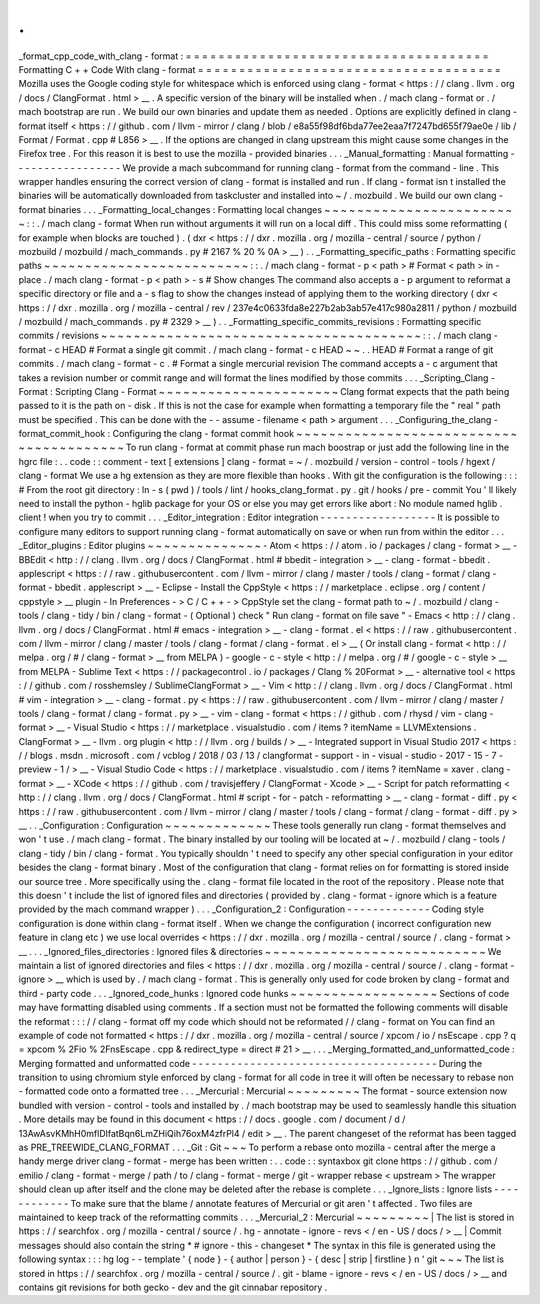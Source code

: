 .
.
_format_cpp_code_with_clang
-
format
:
=
=
=
=
=
=
=
=
=
=
=
=
=
=
=
=
=
=
=
=
=
=
=
=
=
=
=
=
=
=
=
=
=
=
=
=
=
Formatting
C
+
+
Code
With
clang
-
format
=
=
=
=
=
=
=
=
=
=
=
=
=
=
=
=
=
=
=
=
=
=
=
=
=
=
=
=
=
=
=
=
=
=
=
=
=
Mozilla
uses
the
Google
coding
style
for
whitespace
which
is
enforced
using
clang
-
format
<
https
:
/
/
clang
.
llvm
.
org
/
docs
/
ClangFormat
.
html
>
__
.
A
specific
version
of
the
binary
will
be
installed
when
.
/
mach
clang
-
format
or
.
/
mach
bootstrap
are
run
.
We
build
our
own
binaries
and
update
them
as
needed
.
Options
are
explicitly
defined
in
clang
-
format
itself
<
https
:
/
/
github
.
com
/
llvm
-
mirror
/
clang
/
blob
/
e8a55f98df6bda77ee2eaa7f7247bd655f79ae0e
/
lib
/
Format
/
Format
.
cpp
#
L856
>
__
.
If
the
options
are
changed
in
clang
upstream
this
might
cause
some
changes
in
the
Firefox
tree
.
For
this
reason
it
is
best
to
use
the
mozilla
-
provided
binaries
.
.
.
_Manual_formatting
:
Manual
formatting
-
-
-
-
-
-
-
-
-
-
-
-
-
-
-
-
-
We
provide
a
mach
subcommand
for
running
clang
-
format
from
the
command
-
line
.
This
wrapper
handles
ensuring
the
correct
version
of
clang
-
format
is
installed
and
run
.
If
clang
-
format
isn
t
installed
the
binaries
will
be
automatically
downloaded
from
taskcluster
and
installed
into
~
/
.
mozbuild
.
We
build
our
own
clang
-
format
binaries
.
.
.
_Formatting_local_changes
:
Formatting
local
changes
~
~
~
~
~
~
~
~
~
~
~
~
~
~
~
~
~
~
~
~
~
~
~
~
:
:
.
/
mach
clang
-
format
When
run
without
arguments
it
will
run
on
a
local
diff
.
This
could
miss
some
reformatting
(
for
example
when
blocks
are
touched
)
.
(
dxr
<
https
:
/
/
dxr
.
mozilla
.
org
/
mozilla
-
central
/
source
/
python
/
mozbuild
/
mozbuild
/
mach_commands
.
py
#
2167
%
20
%
0A
>
__
)
.
.
_Formatting_specific_paths
:
Formatting
specific
paths
~
~
~
~
~
~
~
~
~
~
~
~
~
~
~
~
~
~
~
~
~
~
~
~
~
:
:
.
/
mach
clang
-
format
-
p
<
path
>
#
Format
<
path
>
in
-
place
.
/
mach
clang
-
format
-
p
<
path
>
-
s
#
Show
changes
The
command
also
accepts
a
-
p
argument
to
reformat
a
specific
directory
or
file
and
a
-
s
flag
to
show
the
changes
instead
of
applying
them
to
the
working
directory
(
dxr
<
https
:
/
/
dxr
.
mozilla
.
org
/
mozilla
-
central
/
rev
/
237e4c0633fda8e227b2ab3ab57e417c980a2811
/
python
/
mozbuild
/
mozbuild
/
mach_commands
.
py
#
2329
>
__
)
.
.
_Formatting_specific_commits_revisions
:
Formatting
specific
commits
/
revisions
~
~
~
~
~
~
~
~
~
~
~
~
~
~
~
~
~
~
~
~
~
~
~
~
~
~
~
~
~
~
~
~
~
~
~
~
~
~
~
:
:
.
/
mach
clang
-
format
-
c
HEAD
#
Format
a
single
git
commit
.
/
mach
clang
-
format
-
c
HEAD
~
~
.
.
HEAD
#
Format
a
range
of
git
commits
.
/
mach
clang
-
format
-
c
.
#
Format
a
single
mercurial
revision
The
command
accepts
a
-
c
argument
that
takes
a
revision
number
or
commit
range
and
will
format
the
lines
modified
by
those
commits
.
.
.
_Scripting_Clang
-
Format
:
Scripting
Clang
-
Format
~
~
~
~
~
~
~
~
~
~
~
~
~
~
~
~
~
~
~
~
~
~
Clang
format
expects
that
the
path
being
passed
to
it
is
the
path
on
-
disk
.
If
this
is
not
the
case
for
example
when
formatting
a
temporary
file
the
"
real
"
path
must
be
specified
.
This
can
be
done
with
the
-
-
assume
-
filename
<
path
>
argument
.
.
.
_Configuring_the_clang
-
format_commit_hook
:
Configuring
the
clang
-
format
commit
hook
~
~
~
~
~
~
~
~
~
~
~
~
~
~
~
~
~
~
~
~
~
~
~
~
~
~
~
~
~
~
~
~
~
~
~
~
~
~
~
~
To
run
clang
-
format
at
commit
phase
run
mach
boostrap
or
just
add
the
following
line
in
the
hgrc
file
:
.
.
code
:
:
comment
-
text
[
extensions
]
clang
-
format
=
~
/
.
mozbuild
/
version
-
control
-
tools
/
hgext
/
clang
-
format
We
use
a
hg
extension
as
they
are
more
flexible
than
hooks
.
With
git
the
configuration
is
the
following
:
:
:
#
From
the
root
git
directory
:
ln
-
s
(
pwd
)
/
tools
/
lint
/
hooks_clang_format
.
py
.
git
/
hooks
/
pre
-
commit
You
'
ll
likely
need
to
install
the
python
-
hglib
package
for
your
OS
or
else
you
may
get
errors
like
abort
:
No
module
named
hglib
.
client
!
when
you
try
to
commit
.
.
.
_Editor_integration
:
Editor
integration
-
-
-
-
-
-
-
-
-
-
-
-
-
-
-
-
-
-
It
is
possible
to
configure
many
editors
to
support
running
clang
-
format
automatically
on
save
or
when
run
from
within
the
editor
.
.
.
_Editor_plugins
:
Editor
plugins
~
~
~
~
~
~
~
~
~
~
~
~
~
~
-
Atom
<
https
:
/
/
atom
.
io
/
packages
/
clang
-
format
>
__
-
BBEdit
<
http
:
/
/
clang
.
llvm
.
org
/
docs
/
ClangFormat
.
html
#
bbedit
-
integration
>
__
-
clang
-
format
-
bbedit
.
applescript
<
https
:
/
/
raw
.
githubusercontent
.
com
/
llvm
-
mirror
/
clang
/
master
/
tools
/
clang
-
format
/
clang
-
format
-
bbedit
.
applescript
>
__
-
Eclipse
-
Install
the
CppStyle
<
https
:
/
/
marketplace
.
eclipse
.
org
/
content
/
cppstyle
>
__
plugin
-
In
Preferences
-
>
C
/
C
+
+
-
>
CppStyle
set
the
clang
-
format
path
to
~
/
.
mozbuild
/
clang
-
tools
/
clang
-
tidy
/
bin
/
clang
-
format
-
(
Optional
)
check
"
Run
clang
-
format
on
file
save
"
-
Emacs
<
http
:
/
/
clang
.
llvm
.
org
/
docs
/
ClangFormat
.
html
#
emacs
-
integration
>
__
-
clang
-
format
.
el
<
https
:
/
/
raw
.
githubusercontent
.
com
/
llvm
-
mirror
/
clang
/
master
/
tools
/
clang
-
format
/
clang
-
format
.
el
>
__
(
Or
install
clang
-
format
<
http
:
/
/
melpa
.
org
/
#
/
clang
-
format
>
__
from
MELPA
)
-
google
-
c
-
style
<
http
:
/
/
melpa
.
org
/
#
/
google
-
c
-
style
>
__
from
MELPA
-
Sublime
Text
<
https
:
/
/
packagecontrol
.
io
/
packages
/
Clang
%
20Format
>
__
-
alternative
tool
<
https
:
/
/
github
.
com
/
rosshemsley
/
SublimeClangFormat
>
__
-
Vim
<
http
:
/
/
clang
.
llvm
.
org
/
docs
/
ClangFormat
.
html
#
vim
-
integration
>
__
-
clang
-
format
.
py
<
https
:
/
/
raw
.
githubusercontent
.
com
/
llvm
-
mirror
/
clang
/
master
/
tools
/
clang
-
format
/
clang
-
format
.
py
>
__
-
vim
-
clang
-
format
<
https
:
/
/
github
.
com
/
rhysd
/
vim
-
clang
-
format
>
__
-
Visual
Studio
<
https
:
/
/
marketplace
.
visualstudio
.
com
/
items
?
itemName
=
LLVMExtensions
.
ClangFormat
>
__
-
llvm
.
org
plugin
<
http
:
/
/
llvm
.
org
/
builds
/
>
__
-
Integrated
support
in
Visual
Studio
2017
<
https
:
/
/
blogs
.
msdn
.
microsoft
.
com
/
vcblog
/
2018
/
03
/
13
/
clangformat
-
support
-
in
-
visual
-
studio
-
2017
-
15
-
7
-
preview
-
1
/
>
__
-
Visual
Studio
Code
<
https
:
/
/
marketplace
.
visualstudio
.
com
/
items
?
itemName
=
xaver
.
clang
-
format
>
__
-
XCode
<
https
:
/
/
github
.
com
/
travisjeffery
/
ClangFormat
-
Xcode
>
__
-
Script
for
patch
reformatting
<
http
:
/
/
clang
.
llvm
.
org
/
docs
/
ClangFormat
.
html
#
script
-
for
-
patch
-
reformatting
>
__
-
clang
-
format
-
diff
.
py
<
https
:
/
/
raw
.
githubusercontent
.
com
/
llvm
-
mirror
/
clang
/
master
/
tools
/
clang
-
format
/
clang
-
format
-
diff
.
py
>
__
.
.
_Configuration
:
Configuration
~
~
~
~
~
~
~
~
~
~
~
~
~
These
tools
generally
run
clang
-
format
themselves
and
won
'
t
use
.
/
mach
clang
-
format
.
The
binary
installed
by
our
tooling
will
be
located
at
~
/
.
mozbuild
/
clang
-
tools
/
clang
-
tidy
/
bin
/
clang
-
format
.
You
typically
shouldn
'
t
need
to
specify
any
other
special
configuration
in
your
editor
besides
the
clang
-
format
binary
.
Most
of
the
configuration
that
clang
-
format
relies
on
for
formatting
is
stored
inside
our
source
tree
.
More
specifically
using
the
.
clang
-
format
file
located
in
the
root
of
the
repository
.
Please
note
that
this
doesn
'
t
include
the
list
of
ignored
files
and
directories
(
provided
by
.
clang
-
format
-
ignore
which
is
a
feature
provided
by
the
mach
command
wrapper
)
.
.
.
_Configuration_2
:
Configuration
-
-
-
-
-
-
-
-
-
-
-
-
-
Coding
style
configuration
is
done
within
clang
-
format
itself
.
When
we
change
the
configuration
(
incorrect
configuration
new
feature
in
clang
etc
)
we
use
local
overrides
<
https
:
/
/
dxr
.
mozilla
.
org
/
mozilla
-
central
/
source
/
.
clang
-
format
>
__
.
.
.
_Ignored_files_directories
:
Ignored
files
&
directories
~
~
~
~
~
~
~
~
~
~
~
~
~
~
~
~
~
~
~
~
~
~
~
~
~
~
~
We
maintain
a
list
of
ignored
directories
and
files
<
https
:
/
/
dxr
.
mozilla
.
org
/
mozilla
-
central
/
source
/
.
clang
-
format
-
ignore
>
__
which
is
used
by
.
/
mach
clang
-
format
.
This
is
generally
only
used
for
code
broken
by
clang
-
format
and
third
-
party
code
.
.
.
_Ignored_code_hunks
:
Ignored
code
hunks
~
~
~
~
~
~
~
~
~
~
~
~
~
~
~
~
~
~
Sections
of
code
may
have
formatting
disabled
using
comments
.
If
a
section
must
not
be
formatted
the
following
comments
will
disable
the
reformat
:
:
:
/
/
clang
-
format
off
my
code
which
should
not
be
reformated
/
/
clang
-
format
on
You
can
find
an
example
of
code
not
formatted
<
https
:
/
/
dxr
.
mozilla
.
org
/
mozilla
-
central
/
source
/
xpcom
/
io
/
nsEscape
.
cpp
?
q
=
xpcom
%
2Fio
%
2FnsEscape
.
cpp
&
redirect_type
=
direct
#
21
>
__
.
.
.
_Merging_formatted_and_unformatted_code
:
Merging
formatted
and
unformatted
code
-
-
-
-
-
-
-
-
-
-
-
-
-
-
-
-
-
-
-
-
-
-
-
-
-
-
-
-
-
-
-
-
-
-
-
-
-
-
During
the
transition
to
using
chromium
style
enforced
by
clang
-
format
for
all
code
in
tree
it
will
often
be
necessary
to
rebase
non
-
formatted
code
onto
a
formatted
tree
.
.
.
_Mercurial
:
Mercurial
~
~
~
~
~
~
~
~
~
The
format
-
source
extension
now
bundled
with
version
-
control
-
tools
and
installed
by
.
/
mach
bootstrap
may
be
used
to
seamlessly
handle
this
situation
.
More
details
may
be
found
in
this
document
<
https
:
/
/
docs
.
google
.
com
/
document
/
d
/
13AwAsvKMhH0mflDlfatBqn6LmZHiQih76oxM4zfrPl4
/
edit
>
__
.
The
parent
changeset
of
the
reformat
has
been
tagged
as
PRE_TREEWIDE_CLANG_FORMAT
.
.
.
_Git
:
Git
~
~
~
To
perform
a
rebase
onto
mozilla
-
central
after
the
merge
a
handy
merge
driver
clang
-
format
-
merge
has
been
written
:
.
.
code
:
:
syntaxbox
git
clone
https
:
/
/
github
.
com
/
emilio
/
clang
-
format
-
merge
/
path
/
to
/
clang
-
format
-
merge
/
git
-
wrapper
rebase
<
upstream
>
The
wrapper
should
clean
up
after
itself
and
the
clone
may
be
deleted
after
the
rebase
is
complete
.
.
.
_Ignore_lists
:
Ignore
lists
-
-
-
-
-
-
-
-
-
-
-
-
To
make
sure
that
the
blame
/
annotate
features
of
Mercurial
or
git
aren
'
t
affected
.
Two
files
are
maintained
to
keep
track
of
the
reformatting
commits
.
.
.
_Mercurial_2
:
Mercurial
~
~
~
~
~
~
~
~
~
|
The
list
is
stored
in
https
:
/
/
searchfox
.
org
/
mozilla
-
central
/
source
/
.
hg
-
annotate
-
ignore
-
revs
<
/
en
-
US
/
docs
/
>
__
|
Commit
messages
should
also
contain
the
string
*
#
ignore
-
this
-
changeset
*
The
syntax
in
this
file
is
generated
using
the
following
syntax
:
:
:
hg
log
-
-
template
'
{
node
}
-
{
author
|
person
}
-
{
desc
|
strip
|
firstline
}
\
n
'
git
~
~
~
The
list
is
stored
in
https
:
/
/
searchfox
.
org
/
mozilla
-
central
/
source
/
.
git
-
blame
-
ignore
-
revs
<
/
en
-
US
/
docs
/
>
__
and
contains
git
revisions
for
both
gecko
-
dev
and
the
git
cinnabar
repository
.
